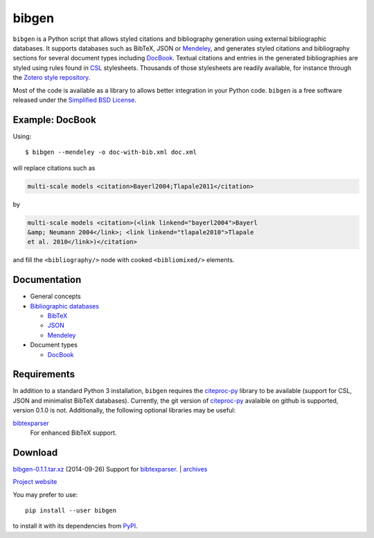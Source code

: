 bibgen
======
``bibgen`` is a Python script that allows styled citations and
bibliography generation using external bibliographic
databases. It supports databases such as BibTeX, JSON or
Mendeley_, and generates styled citations and bibliography
sections for several document types including DocBook_.
Textual citations and entries in the generated
bibliographies are styled using rules found in `CSL
<http://citationstyles.org/>`_ stylesheets. Thousands of those
stylesheets are readily available, for instance through the `Zotero
style repository <https://zotero.org/styles>`_.

Most of the code is available as a library to allows
better integration in your Python code. ``bibgen`` is a free software
released under the `Simplified BSD License`_.

Example: DocBook
----------------
Using::
 
    $ bibgen --mendeley -o doc-with-bib.xml doc.xml

will replace citations such as

.. code:: xml

    multi-scale models <citation>Bayerl2004;Tlapale2011</citation>

by

.. code:: xml

    multi-scale models <citation>(<link linkend="bayerl2004">Bayerl
    &amp; Neumann 2004</link>; <link linkend="tlapale2010">Tlapale
    et al. 2010</link>)</citation>

and fill the ``<bibliography/>`` node with cooked ``<bibliomixed/>``
elements.

Documentation
-------------

- General concepts
- `Bibliographic databases </code/bibgen/databases>`__

  - `BibTeX </code/bibgen/bibtex>`__
  - `JSON </code/bibgen/json>`__
  - `Mendeley </code/bibgen/mendeley>`__
- Document types
  
  - `DocBook </code/bibgen/docbook>`__

Requirements
------------
In addition to a standard Python 3 installation, ``bibgen`` requires
the citeproc-py_ library to be available (support for CSL, JSON and
minimalist BibTeX databases). Currently, the git version of
citeproc-py_ avalaible on github is supported, version 0.1.0 is not.
Additionally, the following optional
libraries may be useful:

bibtexparser_
  For enhanced BibTeX support.

Download
--------
`bibgen-0.1.1.tar.xz </data/bibgen/bibgen-0.1.tar.xz>`_
(2014-09-26) Support for bibtexparser_.
|
`archives </data/bibgen/>`_

`Project website <http://git.atelo.org/etlapale/bibgen>`_

You may prefer to use::

    pip install --user bibgen

to install it with its dependencies from PyPI_.

.. _Simplified BSD License: /data/licenses/BSD
.. _AsciiDoc: http://www.asciidoc.org
.. _bibtexparser: https://github.com/sciunto-org/python-bibtexparser
.. _citeproc-py: https://github.com/brechtm/citeproc-py
.. _DocBook: http://www.docbook.org
.. _Mendeley: http://www.mendeley.com
.. _PyPI: http://pypi.python.org/pypi/bibgen
.. _reStructuredText: http://docutils.sf.net/rst.html
.. _Zotero: http://www.zotero.org

